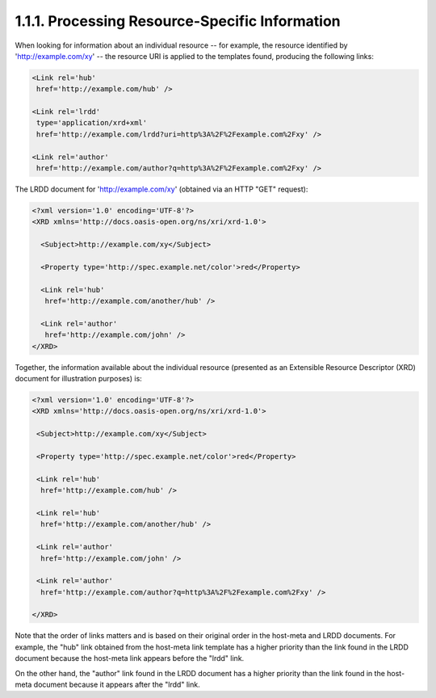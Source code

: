 1.1.1.  Processing Resource-Specific Information
^^^^^^^^^^^^^^^^^^^^^^^^^^^^^^^^^^^^^^^^^^^^^^^^^^^^^^^^^^^^^^^^^^^^^^

When looking for information about an individual resource -- 
for example, 
the resource identified by 'http://example.com/xy' -- 
the resource URI is applied to the templates found, producing the
following links:

.. code-block:: xml

 <Link rel='hub'
  href='http://example.com/hub' />

 <Link rel='lrdd'
  type='application/xrd+xml'
  href='http://example.com/lrdd?uri=http%3A%2F%2Fexample.com%2Fxy' />

 <Link rel='author'
  href='http://example.com/author?q=http%3A%2F%2Fexample.com%2Fxy' />

The LRDD document for 'http://example.com/xy' 
(obtained via an HTTP "GET" request):

.. code-block:: xml

  <?xml version='1.0' encoding='UTF-8'?>
  <XRD xmlns='http://docs.oasis-open.org/ns/xri/xrd-1.0'>

    <Subject>http://example.com/xy</Subject>

    <Property type='http://spec.example.net/color'>red</Property>

    <Link rel='hub'
     href='http://example.com/another/hub' />

    <Link rel='author'
     href='http://example.com/john' />
  </XRD>

Together, 
the information available about the individual resource
(presented as an Extensible Resource Descriptor (XRD) document for
illustration purposes) is:

.. code-block:: xml

    <?xml version='1.0' encoding='UTF-8'?>
    <XRD xmlns='http://docs.oasis-open.org/ns/xri/xrd-1.0'>
    
     <Subject>http://example.com/xy</Subject>
    
     <Property type='http://spec.example.net/color'>red</Property>
    
     <Link rel='hub'
      href='http://example.com/hub' />
    
     <Link rel='hub'
      href='http://example.com/another/hub' />
    
     <Link rel='author'
      href='http://example.com/john' />
    
     <Link rel='author'
      href='http://example.com/author?q=http%3A%2F%2Fexample.com%2Fxy' />
    
    </XRD>

Note that the order of links matters and is based on their original
order in the host-meta and LRDD documents.  
For example, 
the "hub" link obtained from the host-meta link template has a higher priority
than the link found in the LRDD document because the host-meta link
appears before the "lrdd" link.

On the other hand, the "author" link found in the LRDD document has a
higher priority than the link found in the host-meta document because
it appears after the "lrdd" link.

